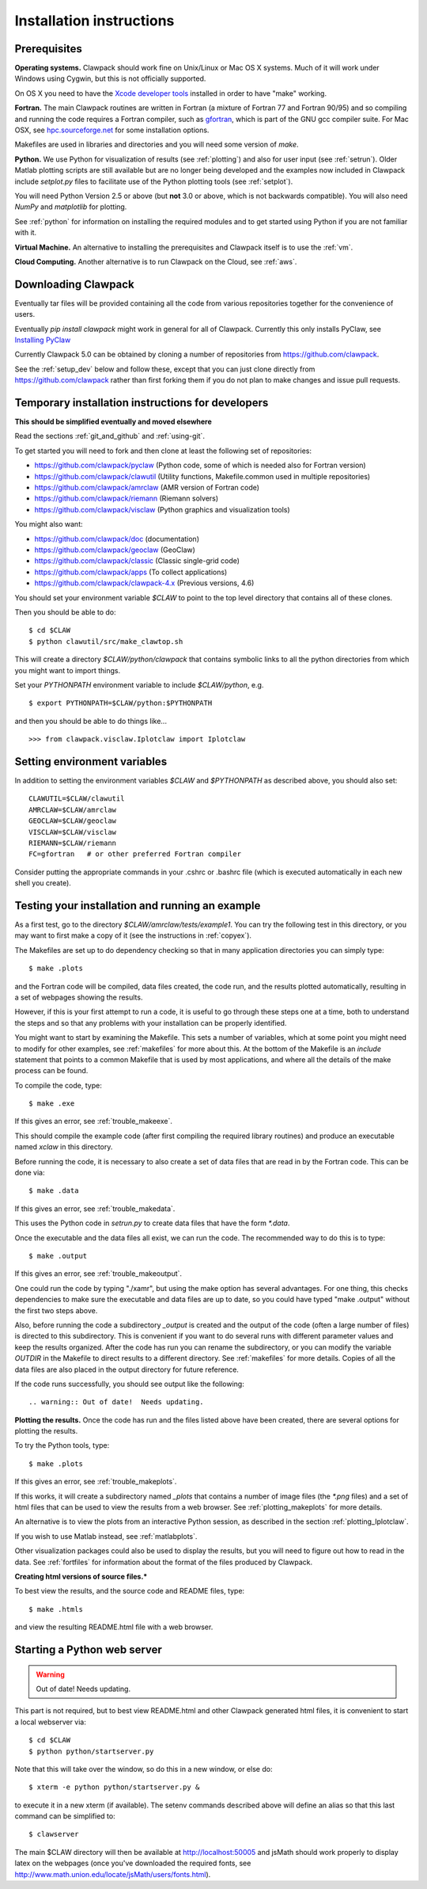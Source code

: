 .. _installing:

**************************************
Installation instructions
**************************************



Prerequisites
-------------

**Operating systems.**
Clawpack should work fine on Unix/Linux or Mac OS X systems.  Much
of it will work under Windows using Cygwin, but this is not officially
supported.

On OS X you need to have the `Xcode developer tools
<http://developer.apple.com/technologies/tools/xcode.html>`_
installed in order to have "make" working.


**Fortran.**
The main Clawpack routines are written in Fortran (a mixture of
Fortran 77 and Fortran 90/95) and so compiling and running the code
requires a Fortran compiler, such as `gfortran
<http://gcc.gnu.org/wiki/GFortran>`_, which is part of the GNU gcc compiler
suite.
For Mac OSX, see `hpc.sourceforge.net <http://hpc.sourceforge.net/>`_ for
some installation options.

Makefiles are used in libraries and directories and you will need some
version of *make*.

**Python.**
We use Python for visualization of results
(see :ref:`plotting`) and also for user input (see :ref:`setrun`).
Older Matlab plotting scripts are still available but are no longer
being developed and the examples now included in Clawpack include
`setplot.py` files to facilitate use of the Python plotting tools
(see :ref:`setplot`).

You will need Python Version 2.5 or above (but **not** 3.0 or above,
which is not backwards compatible).  You will also need *NumPy* and
*matplotlib* for plotting.  

See :ref:`python` for information on
installing the required modules and to get started using Python if
you are not familiar with it.

**Virtual Machine.**
An alternative to installing the prerequisites and Clawpack itself is to use the
:ref:`vm`.

**Cloud Computing.**
Another alternative is to run Clawpack on the Cloud, see :ref:`aws`.

.. _downloading:

Downloading Clawpack
--------------------

Eventually tar files will be provided containing all the code from various
repositories together for the convenience of users.

Eventually `pip install clawpack` might work in general for all of Clawpack.
Currently this only installs PyClaw, see
`Installing PyClaw <http://numerics.kaust.edu.sa/pyclaw/started.html>`_

Currently Clawpack 5.0 can be obtained by cloning a number of repositories
from `<https://github.com/clawpack>`_.

See the :ref:`setup_dev` below and follow these, except
that you can just clone directly from  `<https://github.com/clawpack>`_
rather than first forking them if you do not plan to make changes and issue
pull requests.

.. _setup_dev:

Temporary installation instructions for developers
---------------------------------------------------

**This should be simplified eventually and moved elsewhere**

Read the sections :ref:`git_and_github` and :ref:`using-git`.

To get started you will need to fork and then clone at least the following
set of repositories:

* `<https://github.com/clawpack/pyclaw>`_  (Python code, some of which is
  needed also for Fortran version)
* `<https://github.com/clawpack/clawutil>`_ (Utility functions,
  Makefile.common used in multiple repositories)
* `<https://github.com/clawpack/amrclaw>`_ (AMR version of Fortran code)
* `<https://github.com/clawpack/riemann>`_  (Riemann solvers)
* `<https://github.com/clawpack/visclaw>`_  (Python graphics and visualization tools)

You might also want:

* `<https://github.com/clawpack/doc>`_  (documentation)
* `<https://github.com/clawpack/geoclaw>`_  (GeoClaw)
* `<https://github.com/clawpack/classic>`_  (Classic single-grid code)
* `<https://github.com/clawpack/apps>`_  (To collect applications)
* `<https://github.com/clawpack/clawpack-4.x>`_  (Previous versions, 4.6)

You should set your environment variable `$CLAW` to point to the top
level directory that contains all of these clones.

Then you should be able to do::

    $ cd $CLAW
    $ python clawutil/src/make_clawtop.sh

This will create a directory `$CLAW/python/clawpack` that contains 
symbolic links to all the python directories from which you might
want to import things.

Set your `PYTHONPATH` environment variable to include `$CLAW/python`, e.g.  ::

    $ export PYTHONPATH=$CLAW/python:$PYTHONPATH

and then you should be able to do things like... ::

    >>> from clawpack.visclaw.Iplotclaw import Iplotclaw


.. _setenv:

Setting environment variables
-----------------------------

In addition to setting the environment variables `$CLAW` and `$PYTHONPATH`
as described above, you should also set::

    CLAWUTIL=$CLAW/clawutil
    AMRCLAW=$CLAW/amrclaw
    GEOCLAW=$CLAW/geoclaw
    VISCLAW=$CLAW/visclaw
    RIEMANN=$CLAW/riemann
    FC=gfortran   # or other preferred Fortran compiler

Consider putting the appropriate commands  in your .cshrc or .bashrc
file (which is executed automatically in each new shell you create).   

.. _first_test:

Testing your installation and running an example
------------------------------------------------


As a first test, go to the directory
`$CLAW/amrclaw/tests/example1`.
You can try the following test in this directory, or you may want to first
make a copy of it (see the instructions in :ref:`copyex`).

The Makefiles are set up to do dependency checking so that in many
application directories you can simply type::

  $ make .plots

and the Fortran code will be compiled, data files created, the code
run, and the results plotted automatically, resulting in a set of webpages
showing the results.

However, if this is your first attempt to run a code, it is useful to go
through these steps one at a time, both to understand the steps and so that
any problems with your installation can be properly identified.

You might want to start by examining the Makefile.  This sets a number of
variables, which at some point you might need to modify for other examples,
see :ref:`makefiles` for more about this.  At the bottom of the Makefile is
an `include` statement that points to a common Makefile that is used by most
applications, and where all the details of the make process can be found.

To compile the code, type::

  $ make .exe    

If this gives an error, see :ref:`trouble_makeexe`.

This should compile the example code (after first compiling the required
library routines) and produce an executable named `xclaw` in this directory.

Before running the code, it is necessary to also create a set of data files
that are read in by the Fortran code.  This can be done via::
  
  $ make .data

If this gives an error, see :ref:`trouble_makedata`.

This uses the Python code in `setrun.py` to create data files that have the
form `*.data`.  

Once the executable and the data files all exist, we can run the code.  The
recommended way to do this is to type::

  $ make .output

If this gives an error, see :ref:`trouble_makeoutput`.

One could run the code by typing "./xamr", but using the make option has
several advantages.  For one thing,
this checks dependencies to make sure the executable and data files are up
to date, so you could have typed "make .output" without the first two steps
above.

Also, before running the code a subdirectory `_output` is created
and the output of the code (often a large number of files) is directed to
this subdirectory.  This is convenient if you want to do several runs with
different parameter values and keep the results organized.  After the code
has run you can rename the subdirectory, or you can modify the variable
`OUTDIR` in the Makefile to direct results to a different directory.  See
:ref:`makefiles` for more details.  Copies of all the data files are also
placed in the output directory for future reference.

If the code runs successfully, you should see output like the following::

.. warning:: Out of date!  Needs updating.



**Plotting the results.**  
Once the code has run and the files listed above have been created, there are several
options for plotting the results.  

To try the Python tools, type::

  $ make .plots

If this gives an error, see :ref:`trouble_makeplots`.

If this works, it will create a subdirectory named `_plots` that contains a number of
image files (the `*.png` files) and a set of html files that can be used to view the
results from a web browser.  See :ref:`plotting_makeplots` for more details.

An alternative is to view the plots from an interactive Python session, as described in
the section :ref:`plotting_Iplotclaw`.

If you wish to use Matlab instead, see :ref:`matlabplots`.

Other visualization packages could also be used to display the results, but you will need
to figure out how to read in the data.  See :ref:`fortfiles` for information about the
format of the files produced by Clawpack.


**Creating html versions of source files.***


To best view the results, and the source code and README files,
type::

  $ make .htmls

and view the resulting README.html file with a web browser.  

.. _startserver:

Starting a Python web server
-----------------------------

.. warning:: Out of date!  Needs updating.


This part is not required, but 
to best view README.html and other Clawpack generated html files,
it is convenient to start a local webserver via::

  $ cd $CLAW
  $ python python/startserver.py

Note that this will take over the window, so do this in a new window, or
else do::

  $ xterm -e python python/startserver.py &

to execute it in a new xterm (if available).
The setenv commands described above will define an alias so that this last
command can be simplified to::

  $ clawserver

The main $CLAW directory will then be available at http://localhost:50005
and jsMath should work properly to display latex on the webpages (once you've
downloaded the required fonts, see
`<http://www.math.union.edu/locate/jsMath/users/fonts.html>`_).  
